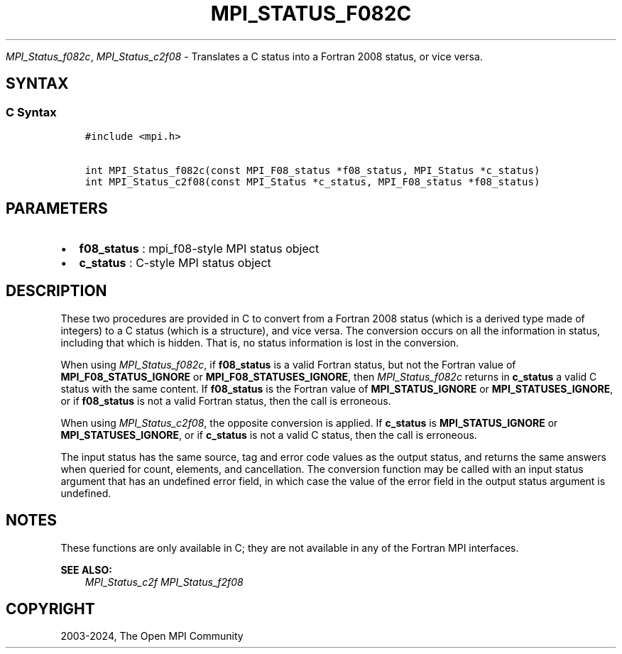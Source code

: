 .\" Man page generated from reStructuredText.
.
.TH "MPI_STATUS_F082C" "3" "Jul 22, 2024" "" "Open MPI"
.
.nr rst2man-indent-level 0
.
.de1 rstReportMargin
\\$1 \\n[an-margin]
level \\n[rst2man-indent-level]
level margin: \\n[rst2man-indent\\n[rst2man-indent-level]]
-
\\n[rst2man-indent0]
\\n[rst2man-indent1]
\\n[rst2man-indent2]
..
.de1 INDENT
.\" .rstReportMargin pre:
. RS \\$1
. nr rst2man-indent\\n[rst2man-indent-level] \\n[an-margin]
. nr rst2man-indent-level +1
.\" .rstReportMargin post:
..
.de UNINDENT
. RE
.\" indent \\n[an-margin]
.\" old: \\n[rst2man-indent\\n[rst2man-indent-level]]
.nr rst2man-indent-level -1
.\" new: \\n[rst2man-indent\\n[rst2man-indent-level]]
.in \\n[rst2man-indent\\n[rst2man-indent-level]]u
..
.sp
\fI\%MPI_Status_f082c\fP, \fI\%MPI_Status_c2f08\fP \- Translates a C status into a
Fortran 2008 status, or vice versa.
.SH SYNTAX
.SS C Syntax
.INDENT 0.0
.INDENT 3.5
.sp
.nf
.ft C
#include <mpi.h>

int MPI_Status_f082c(const MPI_F08_status *f08_status, MPI_Status *c_status)
int MPI_Status_c2f08(const MPI_Status *c_status, MPI_F08_status *f08_status)
.ft P
.fi
.UNINDENT
.UNINDENT
.SH PARAMETERS
.INDENT 0.0
.IP \(bu 2
\fBf08_status\fP : mpi_f08\-style MPI status object
.IP \(bu 2
\fBc_status\fP : C\-style MPI status object
.UNINDENT
.SH DESCRIPTION
.sp
These two procedures are provided in C to convert from a Fortran 2008
status (which is a derived type made of integers) to a C status (which
is a structure), and vice versa. The conversion occurs on all the
information in status, including that which is hidden. That is, no
status information is lost in the conversion.
.sp
When using \fI\%MPI_Status_f082c\fP, if \fBf08_status\fP is a valid Fortran status,
but not the Fortran value of \fBMPI_F08_STATUS_IGNORE\fP or
\fBMPI_F08_STATUSES_IGNORE\fP, then \fI\%MPI_Status_f082c\fP returns in \fBc_status\fP a
valid C status with the same content. If \fBf08_status\fP is the Fortran value
of \fBMPI_STATUS_IGNORE\fP or \fBMPI_STATUSES_IGNORE\fP, or if \fBf08_status\fP is not a
valid Fortran status, then the call is erroneous.
.sp
When using \fI\%MPI_Status_c2f08\fP, the opposite conversion is applied. If
\fBc_status\fP is \fBMPI_STATUS_IGNORE\fP or \fBMPI_STATUSES_IGNORE\fP, or if \fBc_status\fP is
not a valid C status, then the call is erroneous.
.sp
The input status has the same source, tag and error code values as the
output status, and returns the same answers when queried for count,
elements, and cancellation. The conversion function may be called with
an input status argument that has an undefined error field, in which
case the value of the error field in the output status argument is
undefined.
.SH NOTES
.sp
These functions are only available in C; they are not available in any
of the Fortran MPI interfaces.
.sp
\fBSEE ALSO:\fP
.INDENT 0.0
.INDENT 3.5
\fI\%MPI_Status_c2f\fP \fI\%MPI_Status_f2f08\fP
.UNINDENT
.UNINDENT
.SH COPYRIGHT
2003-2024, The Open MPI Community
.\" Generated by docutils manpage writer.
.
